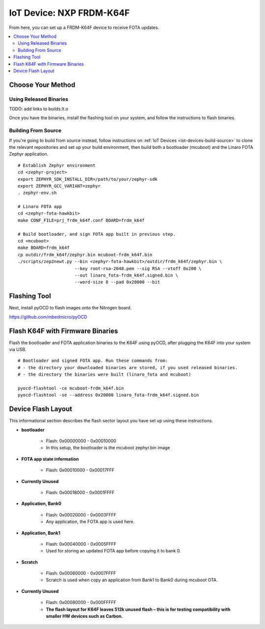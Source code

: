 .. highlight:: sh

.. _iot-device-nxp_k64f:

IoT Device: NXP FRDM-K64F
=========================

From here, you can set up a FRDM-K64F device to receive FOTA updates.

.. contents::
   :local:

Choose Your Method
------------------

Using Released Binaries
~~~~~~~~~~~~~~~~~~~~~~~

TODO: add links to builds.lt.o

Once you have the binaries, install the flashing tool on your system,
and follow the instructions to flash binaries.

Building From Source
~~~~~~~~~~~~~~~~~~~~

If you're going to build from source instead, follow instructions on
:ref:`IoT Devices <iot-devices-build-source>` to clone the relevant
repositories and set up your build environment, then build both a
bootloader (mcuboot) and the Linaro FOTA Zephyr application. ::

    # Establish Zephyr environment
    cd <zephyr-project>
    export ZEPHYR_SDK_INSTALL_DIR=/path/to/your/zephyr-sdk
    export ZEPHYR_GCC_VARIANT=zephyr
    . zephyr-env.sh

    # Linaro FOTA app
    cd <zephyr-fota-hawkbit>
    make CONF_FILE=prj_frdm_k64f.conf BOARD=frdm_k64f

    # Build bootloader, and sign FOTA app built in previous step.
    cd <mcuboot>
    make BOARD=frdm_k64f
    cp outdir/frdm_k64f/zephyr.bin mcuboot-frdm_k64f.bin
    ./scripts/zep2newt.py --bin <zephyr-fota-hawkbit>/outdir/frdm_k64f/zephyr.bin \
                          --key root-rsa-2048.pem --sig RSA --vtoff 0x200 \
                          --out linaro_fota-frdm_k64f.signed.bin \
                          --word-size 8 --pad 0x20000 --bit

Flashing Tool
-------------

Next, install pyOCD to flash images onto the Nitrogen board.

https://github.com/mbedmicro/pyOCD

Flash K64F with Firmware Binaries
---------------------------------

Flash the bootloader and FOTA application binaries to the K64F using
pyOCD, after plugging the K64F into your system via USB. ::

    # Bootloader and signed FOTA app. Run these commands from:
    # - the directory your downloaded binaries are stored, if you used released binaries.
    # - the directory the binaries were built (linaro_fota and mcuboot)

    pyocd-flashtool -ce mcuboot-frdm_k64f.bin
    pyocd-flashtool -se --address 0x20000 linaro_fota-frdm_k64f.signed.bin

Device Flash Layout
-------------------

This informational section describes the flash sector layout you have
set up using these instructions.

- **bootloader**

    - Flash: 0x00000000 - 0x00010000
    - In this setup, the bootloader is the mcuboot zephyr.bin image

- **FOTA app state information**

    - Flash: 0x00010000 - 0x00017FFF

- **Currently Unused**

    - Flash: 0x00018000 - 0x0001FFFF

- **Application, Bank0**

    - Flash: 0x00020000 - 0x0003FFFF
    - Any application, the FOTA app is used here.

- **Application, Bank1**

    - Flash: 0x00040000 - 0x0005FFFF
    - Used for storing an updated FOTA app before copying it to bank 0.

- **Scratch**

    - Flash:  0x00060000 - 0x0007FFFF
    - Scratch is used when copy an application from Bank1 to Bank0
      during mcuboot OTA.

- **Currently Unused**

    - Flash: 0x00080000 - 0x000FFFFF
    - **The flash layout for K64F leaves 512k unused flash – this is
      for testing compatibility with smaller HW devices such as
      Carbon.**
